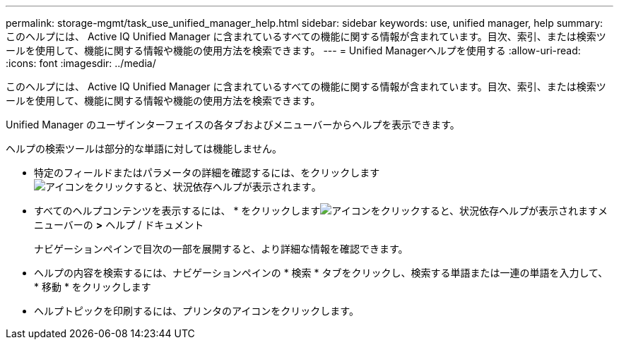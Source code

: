 ---
permalink: storage-mgmt/task_use_unified_manager_help.html 
sidebar: sidebar 
keywords: use, unified manager, help 
summary: このヘルプには、 Active IQ Unified Manager に含まれているすべての機能に関する情報が含まれています。目次、索引、または検索ツールを使用して、機能に関する情報や機能の使用方法を検索できます。 
---
= Unified Managerヘルプを使用する
:allow-uri-read: 
:icons: font
:imagesdir: ../media/


[role="lead"]
このヘルプには、 Active IQ Unified Manager に含まれているすべての機能に関する情報が含まれています。目次、索引、または検索ツールを使用して、機能に関する情報や機能の使用方法を検索できます。

Unified Manager のユーザインターフェイスの各タブおよびメニューバーからヘルプを表示できます。

ヘルプの検索ツールは部分的な単語に対しては機能しません。

* 特定のフィールドまたはパラメータの詳細を確認するには、をクリックします image:../media/helpicon_um60.gif["アイコンをクリックすると、状況依存ヘルプが表示されます"]。
* すべてのヘルプコンテンツを表示するには、 * をクリックしますimage:../media/helpicon_um60.gif["アイコンをクリックすると、状況依存ヘルプが表示されます"]メニューバーの *>* ヘルプ / ドキュメント
+
ナビゲーションペインで目次の一部を展開すると、より詳細な情報を確認できます。

* ヘルプの内容を検索するには、ナビゲーションペインの * 検索 * タブをクリックし、検索する単語または一連の単語を入力して、 * 移動 * をクリックします
* ヘルプトピックを印刷するには、プリンタのアイコンをクリックします。

